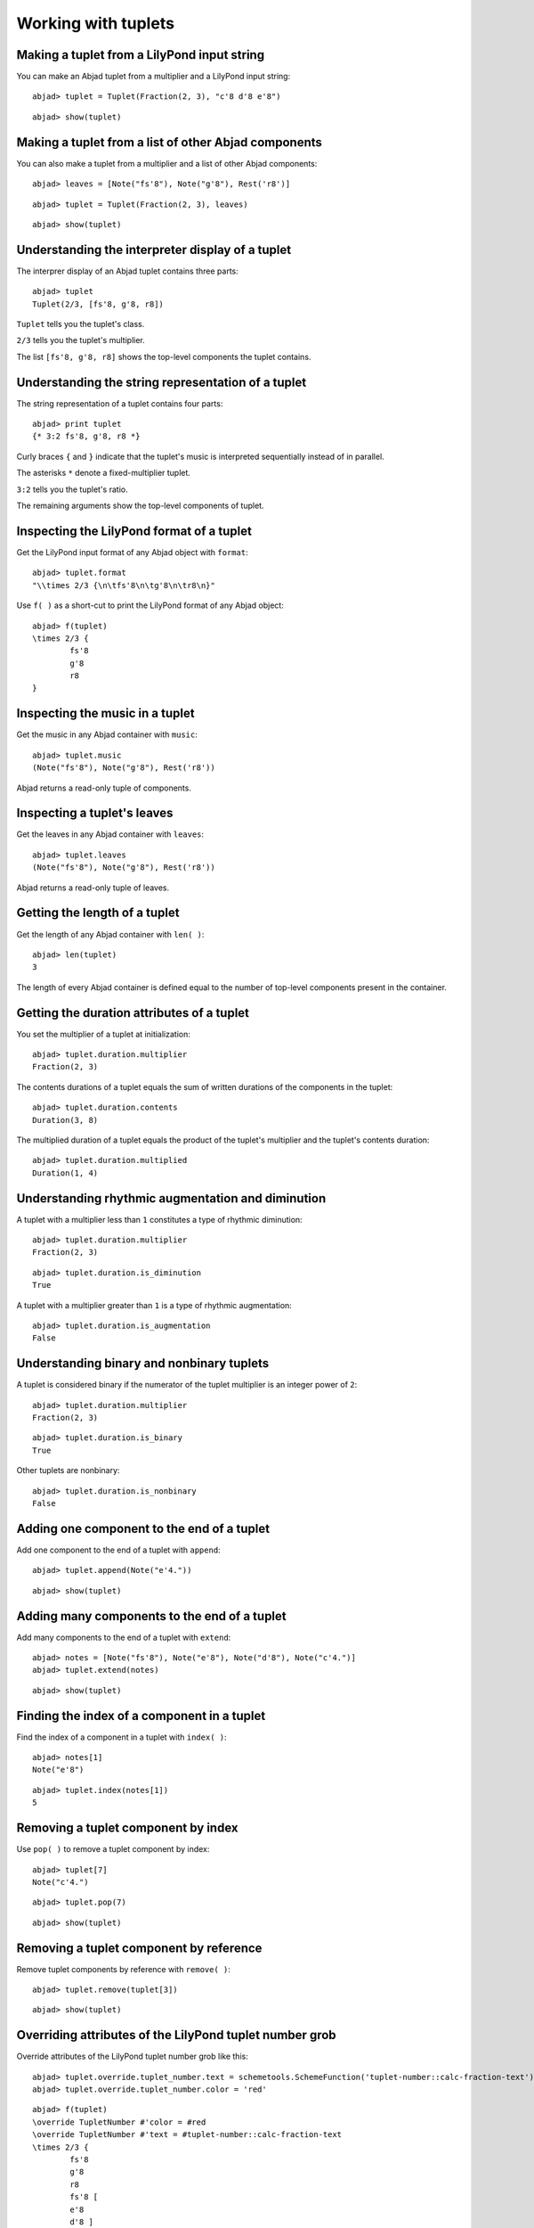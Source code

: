 Working with tuplets
====================

Making a tuplet from a LilyPond input string
--------------------------------------------

You can make an Abjad tuplet from a multiplier and a LilyPond input string:

::

	abjad> tuplet = Tuplet(Fraction(2, 3), "c'8 d'8 e'8")


::

	abjad> show(tuplet)

.. image:: images/example-1.png

Making a tuplet from a list of other Abjad components
-----------------------------------------------------

You can also make a tuplet from a multiplier and a list of other Abjad components:

::

	abjad> leaves = [Note("fs'8"), Note("g'8"), Rest('r8')]


::

	abjad> tuplet = Tuplet(Fraction(2, 3), leaves)


::

	abjad> show(tuplet)

.. image:: images/example-2.png

Understanding the interpreter display of a tuplet
-------------------------------------------------

The interprer display of an Abjad tuplet contains three parts:

::

	abjad> tuplet
	Tuplet(2/3, [fs'8, g'8, r8])


``Tuplet`` tells you the tuplet's class.

``2/3`` tells you the tuplet's multiplier.

The list ``[fs'8, g'8, r8]`` shows the top-level components the tuplet contains.

Understanding the string representation of a tuplet
---------------------------------------------------

The string representation of a tuplet contains four parts:

::

	abjad> print tuplet
	{* 3:2 fs'8, g'8, r8 *}


Curly braces ``{`` and ``}`` indicate that the tuplet's music is interpreted sequentially
instead of in parallel.

The asterisks ``*`` denote a fixed-multiplier tuplet.

``3:2`` tells you the tuplet's ratio.

The remaining arguments show the top-level components of tuplet.

Inspecting the LilyPond format of a tuplet
------------------------------------------

Get the LilyPond input format of any Abjad object with ``format``:

::

	abjad> tuplet.format
	"\\times 2/3 {\n\tfs'8\n\tg'8\n\tr8\n}"


Use ``f( )`` as a short-cut to print the LilyPond format of any Abjad object:

::

	abjad> f(tuplet)
	\times 2/3 {
		fs'8
		g'8
		r8
	}


Inspecting the music in a tuplet
--------------------------------

Get the music in any Abjad container with ``music``:

::

	abjad> tuplet.music
	(Note("fs'8"), Note("g'8"), Rest('r8'))


Abjad returns a read-only tuple of components.

Inspecting a tuplet's leaves
----------------------------

Get the leaves in any Abjad container with ``leaves``:

::

	abjad> tuplet.leaves
	(Note("fs'8"), Note("g'8"), Rest('r8'))


Abjad returns a read-only tuple of leaves.

Getting the length of a tuplet
------------------------------

Get the length of any Abjad container with ``len( )``:

::

	abjad> len(tuplet)
	3


The length of every Abjad container is defined equal to the number of 
top-level components present in the container.

Getting the duration attributes of a tuplet
-------------------------------------------

You set the multiplier of a tuplet at initialization:

::

	abjad> tuplet.duration.multiplier
	Fraction(2, 3)


The contents durations of a tuplet equals the sum of written durations of the components in the tuplet:

::

	abjad> tuplet.duration.contents
	Duration(3, 8)


The multiplied duration of a tuplet equals the product of the tuplet's multiplier 
and the tuplet's contents duration:

::

	abjad> tuplet.duration.multiplied
	Duration(1, 4)


Understanding rhythmic augmentation and diminution
--------------------------------------------------

A tuplet with a multiplier less than ``1`` constitutes a type of rhythmic diminution:

::

	abjad> tuplet.duration.multiplier
	Fraction(2, 3)


::

	abjad> tuplet.duration.is_diminution
	True


A tuplet with a multiplier greater than ``1`` is a type of rhythmic augmentation:

::

	abjad> tuplet.duration.is_augmentation
	False


Understanding binary and nonbinary tuplets
------------------------------------------

A tuplet is considered binary if the numerator of the tuplet multiplier is an integer power of ``2``:

::

	abjad> tuplet.duration.multiplier
	Fraction(2, 3)


::

	abjad> tuplet.duration.is_binary
	True


Other tuplets are nonbinary:

::

	abjad> tuplet.duration.is_nonbinary
	False


Adding one component to the end of a tuplet
--------------------------------------------

Add one component to the end of a tuplet with ``append``:

::

	abjad> tuplet.append(Note("e'4."))


::

	abjad> show(tuplet)

.. image:: images/example-3.png

Adding many components to the end of a tuplet
---------------------------------------------

Add many components to the end of a tuplet with ``extend``:

::

	abjad> notes = [Note("fs'8"), Note("e'8"), Note("d'8"), Note("c'4.")]
	abjad> tuplet.extend(notes)


::

	abjad> show(tuplet)

.. image:: images/example-4.png

Finding the index of a component in a tuplet
--------------------------------------------

Find the index of a component in a tuplet with ``index( )``:

::

	abjad> notes[1]
	Note("e'8")


::

	abjad> tuplet.index(notes[1])
	5


Removing a tuplet component by index
------------------------------------

Use ``pop( )`` to remove a tuplet component by index:

::

	abjad> tuplet[7]
	Note("c'4.")


::

	abjad> tuplet.pop(7)


::

	abjad> show(tuplet)

.. image:: images/example-5.png

Removing a tuplet component by reference
----------------------------------------

Remove tuplet components by reference with ``remove( )``:

::

	abjad> tuplet.remove(tuplet[3])


::

	abjad> show(tuplet)

.. image:: images/example-6.png

Overriding attributes of the LilyPond tuplet number grob
--------------------------------------------------------

Override attributes of the LilyPond tuplet number grob like this:

::

	abjad> tuplet.override.tuplet_number.text = schemetools.SchemeFunction('tuplet-number::calc-fraction-text')
	abjad> tuplet.override.tuplet_number.color = 'red'


::

	abjad> f(tuplet)
	\override TupletNumber #'color = #red
	\override TupletNumber #'text = #tuplet-number::calc-fraction-text
	\times 2/3 {
		fs'8
		g'8
		r8
		fs'8 [
		e'8
		d'8 ]
	}
	\revert TupletNumber #'color
	\revert TupletNumber #'text


::

	abjad> show(tuplet)

.. image:: images/example-7.png

See the LilyPond docs for lists of grob attributes available.

Overriding attributes of the LilyPond tuplet bracket grob
---------------------------------------------------------

Override attributes of the LilyPond tuplet bracket grob like this:

::

	abjad> tuplet.override.tuplet_bracket.color = 'red'


::

	abjad> f(tuplet)
	\override TupletBracket #'color = #red
	\override TupletNumber #'color = #red
	\override TupletNumber #'text = #tuplet-number::calc-fraction-text
	\times 2/3 {
		fs'8
		g'8
		r8
		fs'8 [
		e'8
		d'8 ]
	}
	\revert TupletBracket #'color
	\revert TupletNumber #'color
	\revert TupletNumber #'text


::

	abjad> show(tuplet)

.. image:: images/example-8.png

See the LilyPond docs for lists of grob attributes available.
